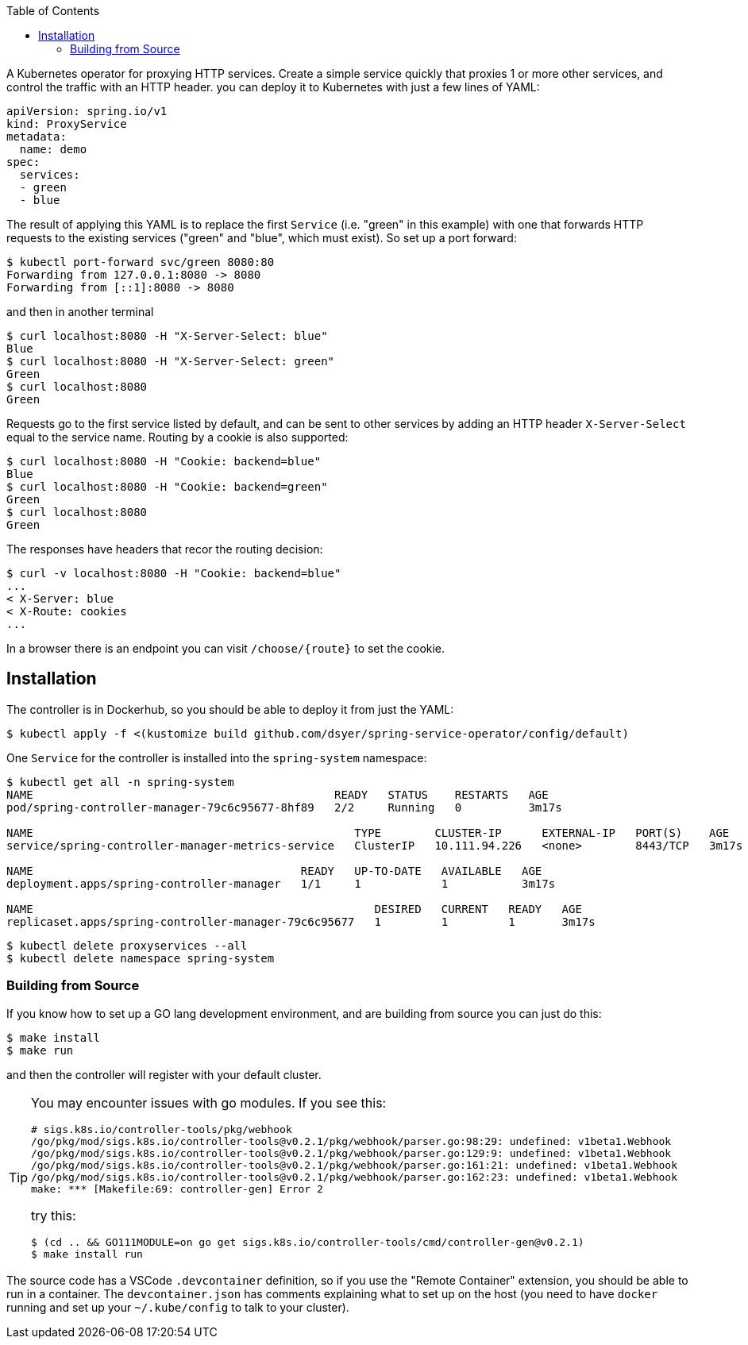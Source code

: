 :toc:

A Kubernetes operator for proxying HTTP services. Create a simple service quickly that proxies 1 or more other services, and control the traffic with an HTTP header.  you can deploy it to Kubernetes with just a few lines of YAML:

```
apiVersion: spring.io/v1
kind: ProxyService
metadata:
  name: demo
spec:
  services:
  - green
  - blue
```

The result of applying this YAML is to replace the first `Service` (i.e. "green" in this example) with one that forwards HTTP requests to the existing services ("green" and "blue", which must exist). So set up a port forward:

```
$ kubectl port-forward svc/green 8080:80
Forwarding from 127.0.0.1:8080 -> 8080
Forwarding from [::1]:8080 -> 8080
```

and then in another terminal

```
$ curl localhost:8080 -H "X-Server-Select: blue"
Blue
$ curl localhost:8080 -H "X-Server-Select: green"
Green
$ curl localhost:8080
Green
```

Requests go to the first service listed by default, and can be sent to other services by adding an HTTP header `X-Server-Select` equal to the service name. Routing by a cookie is also supported:

```
$ curl localhost:8080 -H "Cookie: backend=blue"
Blue
$ curl localhost:8080 -H "Cookie: backend=green"
Green
$ curl localhost:8080
Green
```

The responses have headers that recor the routing decision:

```
$ curl -v localhost:8080 -H "Cookie: backend=blue"
...
< X-Server: blue
< X-Route: cookies
...
```

In a browser there is an endpoint you can visit `/choose/{route}` to set the cookie.

== Installation

The controller is in Dockerhub, so you should be able to deploy it from just the YAML:

```
$ kubectl apply -f <(kustomize build github.com/dsyer/spring-service-operator/config/default)
```

One `Service` for the controller is installed into the `spring-system` namespace:

```
$ kubectl get all -n spring-system
NAME                                             READY   STATUS    RESTARTS   AGE
pod/spring-controller-manager-79c6c95677-8hf89   2/2     Running   0          3m17s

NAME                                                TYPE        CLUSTER-IP      EXTERNAL-IP   PORT(S)    AGE
service/spring-controller-manager-metrics-service   ClusterIP   10.111.94.226   <none>        8443/TCP   3m17s

NAME                                        READY   UP-TO-DATE   AVAILABLE   AGE
deployment.apps/spring-controller-manager   1/1     1            1           3m17s

NAME                                                   DESIRED   CURRENT   READY   AGE
replicaset.apps/spring-controller-manager-79c6c95677   1         1         1       3m17s
```

```
$ kubectl delete proxyservices --all
$ kubectl delete namespace spring-system
```

=== Building from Source

If you know how to set up a GO lang development environment, and are building from source you can just do this:

```
$ make install
$ make run
```

and then the controller will register with your default cluster.

[TIP]
====
You may encounter issues with go modules. If you see this:

```
# sigs.k8s.io/controller-tools/pkg/webhook
/go/pkg/mod/sigs.k8s.io/controller-tools@v0.2.1/pkg/webhook/parser.go:98:29: undefined: v1beta1.Webhook
/go/pkg/mod/sigs.k8s.io/controller-tools@v0.2.1/pkg/webhook/parser.go:129:9: undefined: v1beta1.Webhook
/go/pkg/mod/sigs.k8s.io/controller-tools@v0.2.1/pkg/webhook/parser.go:161:21: undefined: v1beta1.Webhook
/go/pkg/mod/sigs.k8s.io/controller-tools@v0.2.1/pkg/webhook/parser.go:162:23: undefined: v1beta1.Webhook
make: *** [Makefile:69: controller-gen] Error 2
```

try this:

```
$ (cd .. && GO111MODULE=on go get sigs.k8s.io/controller-tools/cmd/controller-gen@v0.2.1)
$ make install run
```
====

The source code has a VSCode `.devcontainer` definition, so if you use the "Remote Container" extension, you should be able to run in a container. The `devcontainer.json` has comments explaining what to set up on the host (you need to have `docker` running and set up your `~/.kube/config` to talk to your cluster).
